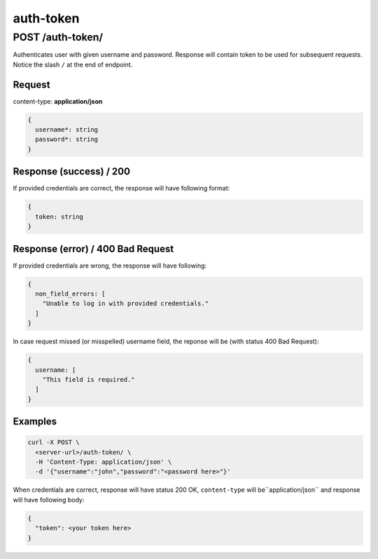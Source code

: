 .. _auth_token:

auth-token
===========


POST /auth-token/
******************

Authenticates user with given username and password. Response will contain token to be used
for subsequent requests. Notice the slash ``/`` at the end of endpoint.

Request
--------

content-type: **application/json**

.. code-block:: bash

  {
    username*: string
    password*: string
  }


Response (success) / 200
--------------------------

If provided credentials are correct, the response will have following format:

.. code-block:: bash

  {
    token: string
  }

Response (error) / 400 Bad Request
------------------------------------

If provided credentials are wrong, the response will have following:

.. code-block:: bash

  {
    non_field_errors: [
      "Unable to log in with provided credentials."
    ]
  }

In case request missed (or misspelled) username field, the reponse will be (with status 400 Bad Request):

.. code-block:: bash

  {
    username: [
      "This field is required."
    ]
  }


Examples
--------

.. code-block:: bash

  curl -X POST \
    <server-url>/auth-token/ \
    -H 'Content-Type: application/json' \
    -d '{"username":"john","password":"<password here>"}'

When credentials are correct, response will have status 200 OK, ``content-type`` will be``application/json`` and response will have following body:

.. code-block:: bash

  {
    "token": <your token here>
  }
